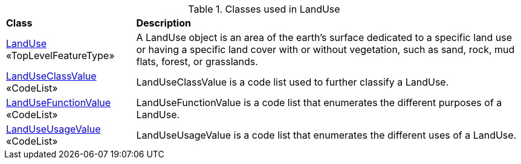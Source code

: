 [[LandUse-class-table]]
.Classes used in LandUse
[cols="2,6",options="headers"]
|===
^|*Class* ^|*Description*
|<<LandUse-section,LandUse>> +
 «TopLevelFeatureType»  |A LandUse object is an area of the earth's surface dedicated to a specific land use or having a specific land cover with or without vegetation, such as sand, rock, mud flats, forest, or grasslands.
|<<LandUseClassValue-section,LandUseClassValue>> +
 «CodeList»  |LandUseClassValue is a code list used to further classify a LandUse.
|<<LandUseFunctionValue-section,LandUseFunctionValue>> +
 «CodeList»  |LandUseFunctionValue is a code list that enumerates the different purposes of a LandUse.
|<<LandUseUsageValue-section,LandUseUsageValue>> +
 «CodeList»  |LandUseUsageValue is a code list that enumerates the different uses of a LandUse.
|===
